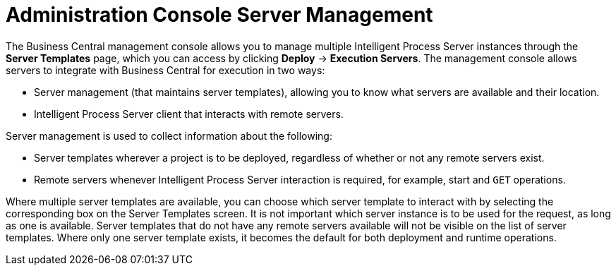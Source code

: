 [id='console-server-management']
= Administration Console Server Management

The Business Central management console allows you to manage multiple Intelligent Process Server instances through the *Server Templates* page, which you can access by clicking *Deploy* -> *Execution Servers*. The management console allows servers to integrate with Business Central for execution in two ways:

* Server management (that maintains server templates), allowing you to know what servers are available and their location.
* Intelligent Process Server client that interacts with remote servers.

Server management is used to collect information about the following:

* Server templates wherever a project is to be deployed, regardless of whether or not any remote servers exist. 
* Remote servers whenever Intelligent Process Server interaction is required, for example, start and `GET` operations. 

Where multiple server templates are available, you can choose which server template to interact with by selecting the corresponding box on the Server Templates screen. It is not important which server instance is to be used for the request, as long as one is available. Server templates that do not have any remote servers available will not be visible on the list of server templates. Where only one server template exists, it becomes the default for both deployment and runtime operations.

